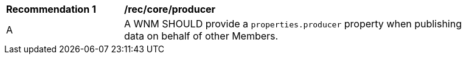 [[rec_core_producer]]
[width="90%",cols="2,6a"]
|===
^|*Recommendation {counter:rec-id}* |*/rec/core/producer*
^|A |A WNM SHOULD provide a `+properties.producer+` property when publishing data on behalf of other Members.
|===
//rec3